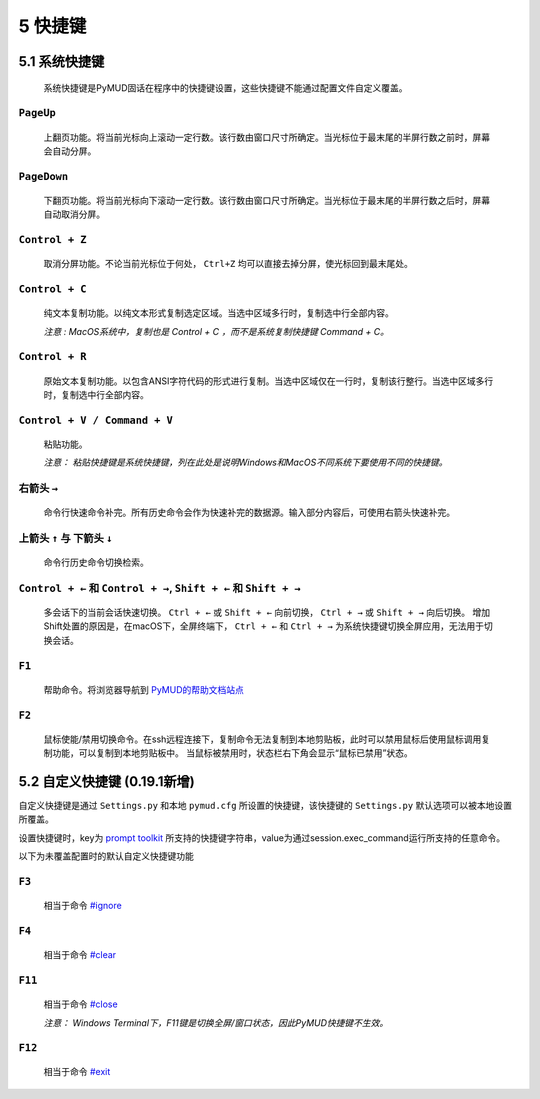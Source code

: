 5 快捷键
===============

5.1 系统快捷键
---------------

    系统快捷键是PyMUD固话在程序中的快捷键设置，这些快捷键不能通过配置文件自定义覆盖。

``PageUp``
^^^^^^^^^^^^^^^

    上翻页功能。将当前光标向上滚动一定行数。该行数由窗口尺寸所确定。当光标位于最末尾的半屏行数之前时，屏幕会自动分屏。

``PageDown``
^^^^^^^^^^^^^^^

    下翻页功能。将当前光标向下滚动一定行数。该行数由窗口尺寸所确定。当光标位于最末尾的半屏行数之后时，屏幕自动取消分屏。

``Control + Z``
^^^^^^^^^^^^^^^

    取消分屏功能。不论当前光标位于何处， ``Ctrl+Z`` 均可以直接去掉分屏，使光标回到最末尾处。

``Control + C``
^^^^^^^^^^^^^^^

    纯文本复制功能。以纯文本形式复制选定区域。当选中区域多行时，复制选中行全部内容。

    *注意 : MacOS系统中，复制也是 Control + C ，而不是系统复制快捷键 Command + C。*

``Control + R``
^^^^^^^^^^^^^^^

    原始文本复制功能。以包含ANSI字符代码的形式进行复制。当选中区域仅在一行时，复制该行整行。当选中区域多行时，复制选中行全部内容。

``Control + V / Command + V``
^^^^^^^^^^^^^^^^^^^^^^^^^^^^^^

    粘贴功能。 

    *注意：  粘贴快捷键是系统快捷键，列在此处是说明Windows和MacOS不同系统下要使用不同的快捷键。*

右箭头 ``→``
^^^^^^^^^^^^^^^

    命令行快速命令补完。所有历史命令会作为快速补完的数据源。输入部分内容后，可使用右箭头快速补完。

上箭头 ``↑`` 与 下箭头 ``↓``
^^^^^^^^^^^^^^^^^^^^^^^^^^^^^^^^^^^^^^^^^^^^^^^

    命令行历史命令切换检索。

``Control + ←`` 和 ``Control + →``, ``Shift + ←`` 和 ``Shift + →``
^^^^^^^^^^^^^^^^^^^^^^^^^^^^^^^^^^^^^^^^^^^^^^^

    多会话下的当前会话快速切换。 ``Ctrl + ←`` 或 ``Shift + ←`` 向前切换， ``Ctrl + →`` 或 ``Shift + →`` 向后切换。
    增加Shift处置的原因是，在macOS下，全屏终端下， ``Ctrl + ←`` 和 ``Ctrl + →`` 为系统快捷键切换全屏应用，无法用于切换会话。

``F1``
^^^^^^^^^^^^^^^

    帮助命令。将浏览器导航到 `PyMUD的帮助文档站点`_

``F2``
^^^^^^^^^^^^^^^

    鼠标使能/禁用切换命令。在ssh远程连接下，复制命令无法复制到本地剪贴板，此时可以禁用鼠标后使用鼠标调用复制功能，可以复制到本地剪贴板中。
    当鼠标被禁用时，状态栏右下角会显示“鼠标已禁用”状态。


5.2 自定义快捷键 (0.19.1新增)
-----------------------------------

自定义快捷键是通过 ``Settings.py`` 和本地 ``pymud.cfg`` 所设置的快捷键，该快捷键的 ``Settings.py`` 默认选项可以被本地设置所覆盖。

设置快捷键时，key为 `prompt toolkit`_ 所支持的快捷键字符串，value为通过session.exec_command运行所支持的任意命令。

以下为未覆盖配置时的默认自定义快捷键功能

``F3``
^^^^^^^^^^^^^^^

    相当于命令 `#ignore`_

``F4``
^^^^^^^^^^^^^^^

    相当于命令 `#clear`_ 

``F11``
^^^^^^^^^^^^^^^

    相当于命令 `#close`_ 

    *注意： Windows Terminal下，F11键是切换全屏/窗口状态，因此PyMUD快捷键不生效。*

``F12``
^^^^^^^^^^^^^^^

    相当于命令 `#exit`_


.. _#ignore: syscommand.html#ignore
.. _#clear: syscommand.html#clear
.. _#close: syscommand.html#close
.. _#exit: syscommand.html#exit
.. _prompt toolkit: https://python-prompt-toolkit.readthedocs.io/en/master/pages/advanced_topics/key_bindings.html
.. _PyMUD的帮助文档站点: https://pymud.readthedocs.io


